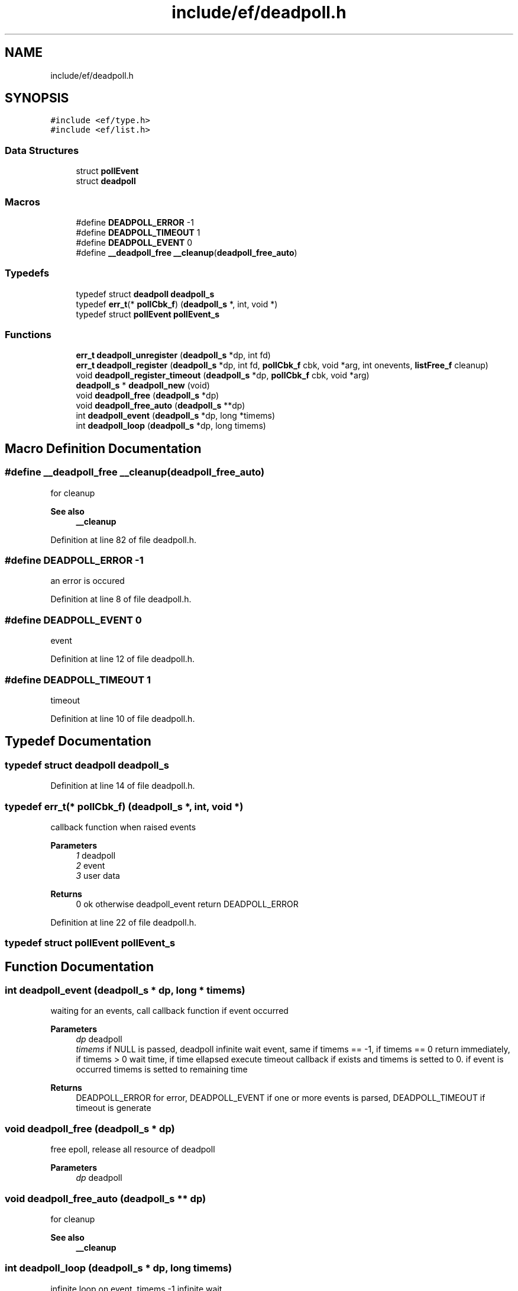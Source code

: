 .TH "include/ef/deadpoll.h" 3 "Thu Apr 23 2020" "Version 0.4.5" "Easy Framework" \" -*- nroff -*-
.ad l
.nh
.SH NAME
include/ef/deadpoll.h
.SH SYNOPSIS
.br
.PP
\fC#include <ef/type\&.h>\fP
.br
\fC#include <ef/list\&.h>\fP
.br

.SS "Data Structures"

.in +1c
.ti -1c
.RI "struct \fBpollEvent\fP"
.br
.ti -1c
.RI "struct \fBdeadpoll\fP"
.br
.in -1c
.SS "Macros"

.in +1c
.ti -1c
.RI "#define \fBDEADPOLL_ERROR\fP   \-1"
.br
.ti -1c
.RI "#define \fBDEADPOLL_TIMEOUT\fP   1"
.br
.ti -1c
.RI "#define \fBDEADPOLL_EVENT\fP   0"
.br
.ti -1c
.RI "#define \fB__deadpoll_free\fP   \fB__cleanup\fP(\fBdeadpoll_free_auto\fP)"
.br
.in -1c
.SS "Typedefs"

.in +1c
.ti -1c
.RI "typedef struct \fBdeadpoll\fP \fBdeadpoll_s\fP"
.br
.ti -1c
.RI "typedef \fBerr_t\fP(* \fBpollCbk_f\fP) (\fBdeadpoll_s\fP *, int, void *)"
.br
.ti -1c
.RI "typedef struct \fBpollEvent\fP \fBpollEvent_s\fP"
.br
.in -1c
.SS "Functions"

.in +1c
.ti -1c
.RI "\fBerr_t\fP \fBdeadpoll_unregister\fP (\fBdeadpoll_s\fP *dp, int fd)"
.br
.ti -1c
.RI "\fBerr_t\fP \fBdeadpoll_register\fP (\fBdeadpoll_s\fP *dp, int fd, \fBpollCbk_f\fP cbk, void *arg, int onevents, \fBlistFree_f\fP cleanup)"
.br
.ti -1c
.RI "void \fBdeadpoll_register_timeout\fP (\fBdeadpoll_s\fP *dp, \fBpollCbk_f\fP cbk, void *arg)"
.br
.ti -1c
.RI "\fBdeadpoll_s\fP * \fBdeadpoll_new\fP (void)"
.br
.ti -1c
.RI "void \fBdeadpoll_free\fP (\fBdeadpoll_s\fP *dp)"
.br
.ti -1c
.RI "void \fBdeadpoll_free_auto\fP (\fBdeadpoll_s\fP **dp)"
.br
.ti -1c
.RI "int \fBdeadpoll_event\fP (\fBdeadpoll_s\fP *dp, long *timems)"
.br
.ti -1c
.RI "int \fBdeadpoll_loop\fP (\fBdeadpoll_s\fP *dp, long timems)"
.br
.in -1c
.SH "Macro Definition Documentation"
.PP 
.SS "#define __deadpoll_free   \fB__cleanup\fP(\fBdeadpoll_free_auto\fP)"
for cleanup 
.PP
\fBSee also\fP
.RS 4
\fB__cleanup\fP 
.RE
.PP

.PP
Definition at line 82 of file deadpoll\&.h\&.
.SS "#define DEADPOLL_ERROR   \-1"
an error is occured 
.PP
Definition at line 8 of file deadpoll\&.h\&.
.SS "#define DEADPOLL_EVENT   0"
event 
.PP
Definition at line 12 of file deadpoll\&.h\&.
.SS "#define DEADPOLL_TIMEOUT   1"
timeout 
.PP
Definition at line 10 of file deadpoll\&.h\&.
.SH "Typedef Documentation"
.PP 
.SS "typedef struct \fBdeadpoll\fP \fBdeadpoll_s\fP"

.PP
Definition at line 14 of file deadpoll\&.h\&.
.SS "typedef \fBerr_t\fP(* pollCbk_f) (\fBdeadpoll_s\fP *, int, void *)"
callback function when raised events 
.PP
\fBParameters\fP
.RS 4
\fI1\fP deadpoll 
.br
\fI2\fP event 
.br
\fI3\fP user data 
.RE
.PP
\fBReturns\fP
.RS 4
0 ok otherwise deadpoll_event return DEADPOLL_ERROR 
.RE
.PP

.PP
Definition at line 22 of file deadpoll\&.h\&.
.SS "typedef struct \fBpollEvent\fP \fBpollEvent_s\fP"

.SH "Function Documentation"
.PP 
.SS "int deadpoll_event (\fBdeadpoll_s\fP * dp, long * timems)"
waiting for an events, call callback function if event occurred 
.PP
\fBParameters\fP
.RS 4
\fIdp\fP deadpoll 
.br
\fItimems\fP if NULL is passed, deadpoll infinite wait event, same if timems == -1, if timems == 0 return immediately, if timems > 0 wait time, if time ellapsed execute timeout callback if exists and timems is setted to 0\&. if event is occurred timems is setted to remaining time 
.RE
.PP
\fBReturns\fP
.RS 4
DEADPOLL_ERROR for error, DEADPOLL_EVENT if one or more events is parsed, DEADPOLL_TIMEOUT if timeout is generate 
.RE
.PP

.SS "void deadpoll_free (\fBdeadpoll_s\fP * dp)"
free epoll, release all resource of deadpoll 
.PP
\fBParameters\fP
.RS 4
\fIdp\fP deadpoll 
.RE
.PP

.SS "void deadpoll_free_auto (\fBdeadpoll_s\fP ** dp)"
for cleanup 
.PP
\fBSee also\fP
.RS 4
\fB__cleanup\fP 
.RE
.PP

.SS "int deadpoll_loop (\fBdeadpoll_s\fP * dp, long timems)"
infinite loop on event, timems -1 infinite wait 
.SS "\fBdeadpoll_s\fP* deadpoll_new (void)"
create new epoll 
.PP
\fBReturns\fP
.RS 4
deadpoll or null for error 
.RE
.PP

.SS "\fBerr_t\fP deadpoll_register (\fBdeadpoll_s\fP * dp, int fd, \fBpollCbk_f\fP cbk, void * arg, int onevents, \fBlistFree_f\fP cleanup)"
register fd to epoll 
.PP
\fBParameters\fP
.RS 4
\fIdp\fP deadpoll 
.br
\fIfd\fP fd to add 
.br
\fIcbk\fP callback function 
.br
\fIarg\fP userdata pass to callback 
.br
\fIonevents\fP if 0 set EPOLLIN | EPOLLET | EPOLLPRI 
.br
\fIcleanup\fP called cleanup function with argument pollEvent_s, use this for if need to clean void* arg 
.RE
.PP
\fBReturns\fP
.RS 4
0 successfull -1 error 
.RE
.PP

.SS "void deadpoll_register_timeout (\fBdeadpoll_s\fP * dp, \fBpollCbk_f\fP cbk, void * arg)"
register timeout function event 
.PP
\fBParameters\fP
.RS 4
\fIdp\fP deadpoll 
.br
\fIcbk\fP callback function 
.br
\fIarg\fP userdata pass to callback 
.RE
.PP

.SS "\fBerr_t\fP deadpoll_unregister (\fBdeadpoll_s\fP * dp, int fd)"
unregister fd from epoll 
.PP
\fBParameters\fP
.RS 4
\fIdp\fP deadpoll 
.br
\fIfd\fP fd to remove 
.RE
.PP
\fBReturns\fP
.RS 4
0 ok, -1 if fd not exists or error 
.RE
.PP

.SH "Author"
.PP 
Generated automatically by Doxygen for Easy Framework from the source code\&.
